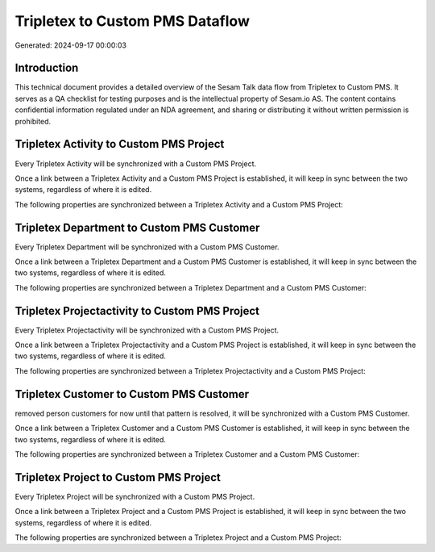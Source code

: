 ================================
Tripletex to Custom PMS Dataflow
================================

Generated: 2024-09-17 00:00:03

Introduction
------------

This technical document provides a detailed overview of the Sesam Talk data flow from Tripletex to Custom PMS. It serves as a QA checklist for testing purposes and is the intellectual property of Sesam.io AS. The content contains confidential information regulated under an NDA agreement, and sharing or distributing it without written permission is prohibited.

Tripletex Activity to Custom PMS Project
----------------------------------------
Every Tripletex Activity will be synchronized with a Custom PMS Project.

Once a link between a Tripletex Activity and a Custom PMS Project is established, it will keep in sync between the two systems, regardless of where it is edited.

The following properties are synchronized between a Tripletex Activity and a Custom PMS Project:

.. list-table::
   :header-rows: 1

   * - Tripletex Activity Property
     - Custom PMS Project Property
     - Custom PMS Data Type


Tripletex Department to Custom PMS Customer
-------------------------------------------
Every Tripletex Department will be synchronized with a Custom PMS Customer.

Once a link between a Tripletex Department and a Custom PMS Customer is established, it will keep in sync between the two systems, regardless of where it is edited.

The following properties are synchronized between a Tripletex Department and a Custom PMS Customer:

.. list-table::
   :header-rows: 1

   * - Tripletex Department Property
     - Custom PMS Customer Property
     - Custom PMS Data Type


Tripletex Projectactivity to Custom PMS Project
-----------------------------------------------
Every Tripletex Projectactivity will be synchronized with a Custom PMS Project.

Once a link between a Tripletex Projectactivity and a Custom PMS Project is established, it will keep in sync between the two systems, regardless of where it is edited.

The following properties are synchronized between a Tripletex Projectactivity and a Custom PMS Project:

.. list-table::
   :header-rows: 1

   * - Tripletex Projectactivity Property
     - Custom PMS Project Property
     - Custom PMS Data Type


Tripletex Customer to Custom PMS Customer
-----------------------------------------
removed person customers for now until that pattern is resolved, it  will be synchronized with a Custom PMS Customer.

Once a link between a Tripletex Customer and a Custom PMS Customer is established, it will keep in sync between the two systems, regardless of where it is edited.

The following properties are synchronized between a Tripletex Customer and a Custom PMS Customer:

.. list-table::
   :header-rows: 1

   * - Tripletex Customer Property
     - Custom PMS Customer Property
     - Custom PMS Data Type


Tripletex Project to Custom PMS Project
---------------------------------------
Every Tripletex Project will be synchronized with a Custom PMS Project.

Once a link between a Tripletex Project and a Custom PMS Project is established, it will keep in sync between the two systems, regardless of where it is edited.

The following properties are synchronized between a Tripletex Project and a Custom PMS Project:

.. list-table::
   :header-rows: 1

   * - Tripletex Project Property
     - Custom PMS Project Property
     - Custom PMS Data Type

